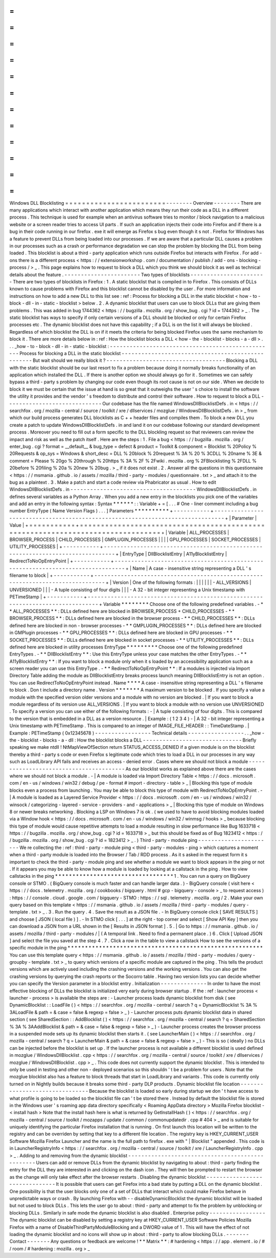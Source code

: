=
=
=
=
=
=
=
=
=
=
=
=
=
=
=
=
=
=
=
=
=
=
=
=
Windows
DLL
Blocklisting
=
=
=
=
=
=
=
=
=
=
=
=
=
=
=
=
=
=
=
=
=
=
=
=
-
-
-
-
-
-
-
-
Overview
-
-
-
-
-
-
-
-
There
are
many
applications
which
interact
with
another
application
which
means
they
run
their
code
as
a
DLL
in
a
different
process
.
This
technique
is
used
for
example
when
an
antivirus
software
tries
to
monitor
/
block
navigation
to
a
malicious
website
or
a
screen
reader
tries
to
access
UI
parts
.
If
such
an
application
injects
their
code
into
Firefox
and
if
there
is
a
bug
in
their
code
running
in
our
firefox
.
exe
it
will
emerge
as
Firefox
s
bug
even
though
it
s
not
.
Firefox
for
Windows
has
a
feature
to
prevent
DLLs
from
being
loaded
into
our
processes
.
If
we
are
aware
that
a
particular
DLL
causes
a
problem
in
our
processes
such
as
a
crash
or
performance
degradation
we
can
stop
the
problem
by
blocking
the
DLL
from
being
loaded
.
This
blocklist
is
about
a
third
-
party
application
which
runs
outside
Firefox
but
interacts
with
Firefox
.
For
add
-
ons
there
is
a
different
process
<
https
:
/
/
extensionworkshop
.
com
/
documentation
/
publish
/
add
-
ons
-
blocking
-
process
/
>
_
.
This
page
explains
how
to
request
to
block
a
DLL
which
you
think
we
should
block
it
as
well
as
technical
details
about
the
feature
.
-
-
-
-
-
-
-
-
-
-
-
-
-
-
-
-
-
-
-
-
-
-
-
Two
types
of
blocklists
-
-
-
-
-
-
-
-
-
-
-
-
-
-
-
-
-
-
-
-
-
-
-
There
are
two
types
of
blocklists
in
Firefox
:
1
.
A
static
blocklist
that
is
compiled
in
to
Firefox
.
This
consists
of
DLLs
known
to
cause
problems
with
Firefox
and
this
blocklist
cannot
be
disabled
by
the
user
.
For
more
information
and
instructions
on
how
to
add
a
new
DLL
to
this
list
see
:
ref
:
Process
for
blocking
a
DLL
in
the
static
blocklist
<
how
-
to
-
block
-
dll
-
in
-
static
-
blocklist
>
below
.
2
.
A
dynamic
blocklist
that
users
can
use
to
block
DLLs
that
are
giving
them
problems
.
This
was
added
in
bug
1744362
<
https
:
/
/
bugzilla
.
mozilla
.
org
/
show_bug
.
cgi
?
id
=
1744362
>
_
.
The
static
blocklist
has
ways
to
specify
if
only
certain
versions
of
a
DLL
should
be
blocked
or
only
for
certain
Firefox
processes
etc
.
The
dynamic
blocklist
does
not
have
this
capability
;
if
a
DLL
is
on
the
list
it
will
always
be
blocked
.
Regardless
of
which
blocklist
the
DLL
is
on
if
it
meets
the
criteria
for
being
blocked
Firefox
uses
the
same
mechanism
to
block
it
.
There
are
more
details
below
in
:
ref
:
How
the
blocklist
blocks
a
DLL
<
how
-
the
-
blocklist
-
blocks
-
a
-
dll
>
.
.
.
_how
-
to
-
block
-
dll
-
in
-
static
-
blocklist
:
-
-
-
-
-
-
-
-
-
-
-
-
-
-
-
-
-
-
-
-
-
-
-
-
-
-
-
-
-
-
-
-
-
-
-
-
-
-
-
-
-
-
-
-
-
-
-
-
-
-
Process
for
blocking
a
DLL
in
the
static
blocklist
-
-
-
-
-
-
-
-
-
-
-
-
-
-
-
-
-
-
-
-
-
-
-
-
-
-
-
-
-
-
-
-
-
-
-
-
-
-
-
-
-
-
-
-
-
-
-
-
-
-
But
wait
should
we
really
block
it
?
-
-
-
-
-
-
-
-
-
-
-
-
-
-
-
-
-
-
-
-
-
-
-
-
-
-
-
-
-
-
-
-
-
-
-
-
Blocking
a
DLL
with
the
static
blocklist
should
be
our
last
resort
to
fix
a
problem
because
doing
it
normally
breaks
functionality
of
an
application
which
installed
the
DLL
.
If
there
is
another
option
we
should
always
go
for
it
.
Sometimes
we
can
safely
bypass
a
third
-
party
s
problem
by
changing
our
code
even
though
its
root
cause
is
not
on
our
side
.
When
we
decide
to
block
it
we
must
be
certain
that
the
issue
at
hand
is
so
great
that
it
outweighs
the
user
'
s
choice
to
install
the
software
the
utility
it
provides
and
the
vendor
'
s
freedom
to
distribute
and
control
their
software
.
How
to
request
to
block
a
DLL
-
-
-
-
-
-
-
-
-
-
-
-
-
-
-
-
-
-
-
-
-
-
-
-
-
-
-
-
-
Our
codebase
has
the
file
named
WindowsDllBlocklistDefs
.
in
<
https
:
/
/
searchfox
.
org
/
mozilla
-
central
/
source
/
toolkit
/
xre
/
dllservices
/
mozglue
/
WindowsDllBlocklistDefs
.
in
>
_
from
which
our
build
process
generates
DLL
blocklists
as
C
+
+
header
files
and
compiles
them
.
To
block
a
new
DLL
you
create
a
patch
to
update
WindowsDllBlocklistDefs
.
in
and
land
it
on
our
codebase
following
our
standard
development
process
.
Moreover
you
need
to
fill
out
a
form
specific
to
the
DLL
blockling
request
so
that
reviewers
can
review
the
impact
and
risk
as
well
as
the
patch
itself
.
Here
are
the
steps
:
1
.
File
a
bug
<
https
:
/
/
bugzilla
.
mozilla
.
org
/
enter_bug
.
cgi
?
format
=
__default__
&
bug_type
=
defect
&
product
=
Toolkit
&
component
=
Blocklist
%
20Policy
%
20Requests
&
op_sys
=
Windows
&
short_desc
=
DLL
%
20block
%
20request
%
3A
%
20
%
3CDLL
%
20name
%
3E
&
comment
=
Please
%
20go
%
20through
%
20https
%
3A
%
2F
%
2Fwiki
.
mozilla
.
org
%
2FBlocklisting
%
2FDLL
%
20before
%
20filing
%
20a
%
20new
%
20bug
.
>
_
if
it
does
not
exist
.
2
.
Answer
all
the
questions
in
this
questionnaire
<
https
:
/
/
msmania
.
github
.
io
/
assets
/
mozilla
/
third
-
party
-
modules
/
questionnaire
.
txt
>
_
and
attach
it
to
the
bug
as
a
plaintext
.
3
.
Make
a
patch
and
start
a
code
review
via
Phabricator
as
usual
.
How
to
edit
WindowsDllBlocklistDefs
.
in
-
-
-
-
-
-
-
-
-
-
-
-
-
-
-
-
-
-
-
-
-
-
-
-
-
-
-
-
-
-
-
-
-
-
-
-
-
-
WindowsDllBlocklistDefs
.
in
defines
several
variables
as
a
Python
Array
.
When
you
add
a
new
entry
in
the
blocklists
you
pick
one
of
the
variables
and
add
an
entry
in
the
following
syntax
:
Syntax
*
*
*
*
*
*
:
:
Variable
+
=
[
.
.
.
#
One
-
liner
comment
including
a
bug
number
EntryType
(
Name
Version
Flags
)
.
.
.
]
Parameters
*
*
*
*
*
*
*
*
*
*
+
-
-
-
-
-
-
-
-
-
-
-
+
-
-
-
-
-
-
-
-
-
-
-
-
-
-
-
-
-
-
-
-
-
-
-
-
-
-
-
-
-
-
-
-
-
-
-
-
-
-
-
-
-
-
-
-
-
-
-
-
-
-
-
-
-
-
-
-
-
-
-
-
-
-
-
-
-
-
-
-
-
-
-
-
-
-
-
-
-
-
-
-
+
|
Parameter
|
Value
|
+
=
=
=
=
=
=
=
=
=
=
=
+
=
=
=
=
=
=
=
=
=
=
=
=
=
=
=
=
=
=
=
=
=
=
=
=
=
=
=
=
=
=
=
=
=
=
=
=
=
=
=
=
=
=
=
=
=
=
=
=
=
=
=
=
=
=
=
=
=
=
=
=
=
=
=
=
=
=
=
=
=
=
=
=
=
=
=
=
=
=
=
=
+
|
Variable
|
ALL_PROCESSES
\
|
BROWSER_PROCESS
\
|
CHILD_PROCESSES
\
|
GMPLUGIN_PROCESSES
\
|
|
|
|
GPU_PROCESSES
\
|
SOCKET_PROCESSES
\
|
UTILITY_PROCESSES
|
+
-
-
-
-
-
-
-
-
-
-
-
+
-
-
-
-
-
-
-
-
-
-
-
-
-
-
-
-
-
-
-
-
-
-
-
-
-
-
-
-
-
-
-
-
-
-
-
-
-
-
-
-
-
-
-
-
-
-
-
-
-
-
-
-
-
-
-
-
-
-
-
-
-
-
-
-
-
-
-
-
-
-
-
-
-
-
-
-
-
-
-
-
+
|
EntryType
|
DllBlocklistEntry
\
|
A11yBlocklistEntry
\
|
RedirectToNoOpEntryPoint
|
+
-
-
-
-
-
-
-
-
-
-
-
+
-
-
-
-
-
-
-
-
-
-
-
-
-
-
-
-
-
-
-
-
-
-
-
-
-
-
-
-
-
-
-
-
-
-
-
-
-
-
-
-
-
-
-
-
-
-
-
-
-
-
-
-
-
-
-
-
-
-
-
-
-
-
-
-
-
-
-
-
-
-
-
-
-
-
-
-
-
-
-
-
+
|
Name
|
A
case
-
insensitive
string
representing
a
DLL
'
s
filename
to
block
|
+
-
-
-
-
-
-
-
-
-
-
-
+
-
-
-
-
-
-
-
-
-
-
-
-
-
-
-
-
-
-
-
-
-
-
-
-
-
-
-
-
-
-
-
-
-
-
-
-
-
-
-
-
-
-
-
-
-
-
-
-
-
-
-
-
-
-
-
-
-
-
-
-
-
-
-
-
-
-
-
-
-
-
-
-
-
-
-
-
-
-
-
-
+
|
Version
|
One
of
the
following
formats
:
|
|
|
|
|
|
-
ALL_VERSIONS
\
|
UNVERSIONED
|
|
|
-
A
tuple
consisting
of
four
digits
|
|
|
-
A
32
-
bit
integer
representing
a
Unix
timestamp
with
PETimeStamp
|
+
-
-
-
-
-
-
-
-
-
-
-
+
-
-
-
-
-
-
-
-
-
-
-
-
-
-
-
-
-
-
-
-
-
-
-
-
-
-
-
-
-
-
-
-
-
-
-
-
-
-
-
-
-
-
-
-
-
-
-
-
-
-
-
-
-
-
-
-
-
-
-
-
-
-
-
-
-
-
-
-
-
-
-
-
-
-
-
-
-
-
-
-
+
Variable
*
*
*
*
*
*
*
*
Choose
one
of
the
following
predefined
variables
.
-
*
*
ALL_PROCESSES
*
*
:
DLLs
defined
here
are
blocked
in
BROWSER_PROCESS
+
CHILD_PROCESSES
-
*
*
BROWSER_PROCESS
*
*
:
DLLs
defined
here
are
blocked
in
the
browser
process
-
*
*
CHILD_PROCESSES
*
*
:
DLLs
defined
here
are
blocked
in
non
-
browser
processes
-
*
*
GMPLUGIN_PROCESSES
*
*
:
DLLs
defined
here
are
blocked
in
GMPlugin
processes
-
*
*
GPU_PROCESSES
*
*
:
DLLs
defined
here
are
blocked
in
GPU
processes
-
*
*
SOCKET_PROCESSES
*
*
:
DLLs
defined
here
are
blocked
in
socket
processes
-
*
*
UTILITY_PROCESSES
*
*
:
DLLs
defined
here
are
blocked
in
utility
processes
EntryType
*
*
*
*
*
*
*
*
*
Choose
one
of
the
following
predefined
EntryTypes
.
-
*
*
DllBlocklistEntry
*
*
:
Use
this
EntryType
unless
your
case
matches
the
other
EntryTypes
.
-
*
*
A11yBlocklistEntry
*
*
:
If
you
want
to
block
a
module
only
when
it
s
loaded
by
an
accessibility
application
such
as
a
screen
reader
you
can
use
this
EntryType
.
-
*
*
RedirectToNoOpEntryPoint
*
*
:
If
a
modules
is
injected
via
Import
Directory
Table
adding
the
module
as
DllBlocklistEntry
breaks
process
launch
meaning
DllBlocklistEntry
is
not
an
option
.
You
can
use
RedirectToNoOpEntryPoint
instead
.
Name
*
*
*
*
A
case
-
insensitive
string
representing
a
DLL
'
s
filename
to
block
.
Don
t
include
a
directory
name
.
Version
*
*
*
*
*
*
*
A
maximum
version
to
be
blocked
.
If
you
specify
a
value
a
module
with
the
specified
version
older
versions
and
a
module
with
no
version
are
blocked
.
|
If
you
want
to
block
a
module
regardless
of
its
version
use
ALL_VERSIONS
.
|
If
you
want
to
block
a
module
with
no
version
use
UNVERSIONED
.
To
specify
a
version
you
can
use
either
of
the
following
formats
:
-
|
A
tuple
consisting
of
four
digits
.
This
is
compared
to
the
version
that
is
embedded
in
a
DLL
as
a
version
resource
.
|
Example
:
(
1
2
3
4
)
-
|
A
32
-
bit
integer
representing
a
Unix
timestamp
with
PETimeStamp
.
This
is
compared
to
an
integer
of
IMAGE_FILE_HEADER
:
:
TimeDateStamp
.
|
Example
:
PETimeStamp
(
0x12345678
)
-
-
-
-
-
-
-
-
-
-
-
-
-
-
-
-
-
Technical
details
-
-
-
-
-
-
-
-
-
-
-
-
-
-
-
-
-
.
.
_how
-
the
-
blocklist
-
blocks
-
a
-
dll
:
How
the
blocklist
blocks
a
DLL
-
-
-
-
-
-
-
-
-
-
-
-
-
-
-
-
-
-
-
-
-
-
-
-
-
-
-
-
-
-
Briefly
speaking
we
make
ntdll
!
NtMapViewOfSection
return
STATUS_ACCESS_DENIED
if
a
given
module
is
on
the
blocklist
thereby
a
third
-
party
s
code
or
even
Firefox
s
legitimate
code
which
tries
to
load
a
DLL
in
our
processes
in
any
way
such
as
LoadLibrary
API
fails
and
receives
an
access
-
denied
error
.
Cases
where
we
should
not
block
a
module
-
-
-
-
-
-
-
-
-
-
-
-
-
-
-
-
-
-
-
-
-
-
-
-
-
-
-
-
-
-
-
-
-
-
-
-
-
-
-
-
As
our
blocklist
works
as
explained
above
there
are
the
cases
where
we
should
not
block
a
module
.
-
|
A
module
is
loaded
via
Import
Directory
Table
<
https
:
/
/
docs
.
microsoft
.
com
/
en
-
us
/
windows
/
win32
/
debug
/
pe
-
format
#
import
-
directory
-
table
>
_
|
Blocking
this
type
of
module
blocks
even
a
process
from
launching
.
You
may
be
able
to
block
this
type
of
module
with
RedirectToNoOpEntryPoint
.
-
|
A
module
is
loaded
as
a
Layered
Service
Provider
<
https
:
/
/
docs
.
microsoft
.
com
/
en
-
us
/
windows
/
win32
/
winsock
/
categorizing
-
layered
-
service
-
providers
-
and
-
applications
>
_
|
Blocking
this
type
of
module
on
Windows
8
or
newer
breaks
networking
.
Blocking
a
LSP
on
Windows
7
is
ok
.
(
we
used
to
have
to
avoid
blocking
modules
loaded
via
a
Window
hook
<
https
:
/
/
docs
.
microsoft
.
com
/
en
-
us
/
windows
/
win32
/
winmsg
/
hooks
>
_
because
blocking
this
type
of
module
would
cause
repetitive
attempts
to
load
a
module
resulting
in
slow
performance
like
Bug
1633718
<
https
:
/
/
bugzilla
.
mozilla
.
org
/
show_bug
.
cgi
?
id
=
1633718
>
_
but
this
should
be
fixed
as
of
Bug
1823412
<
https
:
/
/
bugzilla
.
mozilla
.
org
/
show_bug
.
cgi
?
id
=
1823412
>
_
.
)
Third
-
party
-
module
ping
-
-
-
-
-
-
-
-
-
-
-
-
-
-
-
-
-
-
-
-
-
-
-
We
re
collecting
the
:
ref
:
third
-
party
-
module
ping
<
third
-
party
-
modules
-
ping
>
which
captures
a
moment
when
a
third
-
party
module
is
loaded
into
the
Browser
/
Tab
/
RDD
process
.
As
it
s
asked
in
the
request
form
it
s
important
to
check
the
third
-
party
-
module
ping
and
see
whether
a
module
we
want
to
block
appears
in
the
ping
or
not
.
If
it
appears
you
may
be
able
to
know
how
a
module
is
loaded
by
looking
at
a
callstack
in
the
ping
.
How
to
view
callstacks
in
the
ping
*
*
*
*
*
*
*
*
*
*
*
*
*
*
*
*
*
*
*
*
*
*
*
*
*
*
*
*
*
*
*
*
*
*
1
.
You
can
run
a
query
on
BigQuery
console
or
STMO
.
(
BigQuery
console
is
much
faster
and
can
handle
larger
data
.
)
-
BigQuery
console
(
visit
here
<
https
:
/
/
docs
.
telemetry
.
mozilla
.
org
/
cookbooks
/
bigquery
.
html
#
gcp
-
bigquery
-
console
>
_
to
request
access
)
:
https
:
/
/
console
.
cloud
.
google
.
com
/
bigquery
-
STMO
:
https
:
/
/
sql
.
telemetry
.
mozilla
.
org
/
2
.
Make
your
own
query
based
on
this
template
<
https
:
/
/
msmania
.
github
.
io
/
assets
/
mozilla
/
third
-
party
-
modules
/
query
-
template
.
txt
>
_
.
3
.
Run
the
query
.
4
.
Save
the
result
as
a
JSON
file
.
-
In
BigQuery
console
click
[
SAVE
RESULTS
]
and
choose
[
JSON
(
local
file
)
]
.
-
In
STMO
click
[
.
.
.
]
at
the
right
-
top
corner
and
select
[
Show
API
Key
]
then
you
can
download
a
JSON
from
a
URL
shown
in
the
[
Results
in
JSON
format
]
.
5
.
|
Go
to
https
:
/
/
msmania
.
github
.
io
/
assets
/
mozilla
/
third
-
party
-
modules
/
|
(
A
temporal
link
.
Need
to
find
a
permanent
place
.
)
6
.
Click
[
Upload
JSON
]
and
select
the
file
you
saved
at
the
step
4
.
7
.
Click
a
row
in
the
table
to
view
a
callstack
How
to
see
the
versions
of
a
specific
module
in
the
ping
*
*
*
*
*
*
*
*
*
*
*
*
*
*
*
*
*
*
*
*
*
*
*
*
*
*
*
*
*
*
*
*
*
*
*
*
*
*
*
*
*
*
*
*
*
*
*
*
*
*
*
*
*
*
*
*
You
can
use
this
template
query
<
https
:
/
/
msmania
.
github
.
io
/
assets
/
mozilla
/
third
-
party
-
modules
/
query
-
groupby
-
template
.
txt
>
_
to
query
which
versions
of
a
specific
module
are
captured
in
the
ping
.
This
tells
the
product
versions
which
are
actively
used
including
the
crashing
versions
and
the
working
versions
.
You
can
also
get
the
crashing
versions
by
querying
the
crash
reports
or
the
Socorro
table
.
Having
two
version
lists
you
can
decide
whether
you
can
specify
the
Version
parameter
in
a
blocklist
entry
.
Initialization
-
-
-
-
-
-
-
-
-
-
-
-
-
-
In
order
to
have
the
most
effective
blocking
of
DLLs
the
blocklist
is
initialized
very
early
during
browser
startup
.
If
the
:
ref
:
launcher
process
<
launcher
-
process
>
is
available
the
steps
are
:
-
Launcher
process
loads
dynamic
blocklist
from
disk
(
see
DynamicBlocklist
:
:
LoadFile
(
)
<
https
:
/
/
searchfox
.
org
/
mozilla
-
central
/
search
?
q
=
DynamicBlocklist
%
3A
%
3ALoadFile
&
path
=
&
case
=
false
&
regexp
=
false
>
_
)
-
Launcher
process
puts
dynamic
blocklist
data
in
shared
section
(
see
SharedSection
:
:
AddBlocklist
(
)
<
https
:
/
/
searchfox
.
org
/
mozilla
-
central
/
search
?
q
=
SharedSection
%
3A
%
3AAddBlocklist
&
path
=
&
case
=
false
&
regexp
=
false
>
_
)
-
Launcher
process
creates
the
browser
process
in
a
suspended
mode
sets
up
its
dynamic
blocklist
then
starts
it
.
(
see
LauncherMain
(
)
<
https
:
/
/
searchfox
.
org
/
mozilla
-
central
/
search
?
q
=
LauncherMain
&
path
=
&
case
=
false
&
regexp
=
false
>
_
)
-
This
is
so
(
ideally
)
no
DLLs
can
be
injected
before
the
blocklist
is
set
up
.
If
the
launcher
process
is
not
available
a
different
blocklist
is
used
defined
in
mozglue
/
WindowsDllBlocklist
.
cpp
<
https
:
/
/
searchfox
.
org
/
mozilla
-
central
/
source
/
toolkit
/
xre
/
dllservices
/
mozglue
/
WindowsDllBlocklist
.
cpp
>
_
.
This
code
does
not
currently
support
the
dynamic
blocklist
.
This
is
intended
to
only
be
used
in
testing
and
other
non
-
deployed
scenarios
so
this
shouldn
'
t
be
a
problem
for
users
.
Note
that
the
mozglue
blocklist
also
has
a
feature
to
block
threads
that
start
in
LoadLibrary
and
variants
.
This
code
is
currently
only
turned
on
in
Nightly
builds
because
it
breaks
some
third
-
party
DLP
products
.
Dynamic
blocklist
file
location
-
-
-
-
-
-
-
-
-
-
-
-
-
-
-
-
-
-
-
-
-
-
-
-
-
-
-
-
-
-
-
Because
the
blocklist
is
loaded
so
early
during
startup
we
don
'
t
have
access
to
what
profile
is
going
to
be
loaded
so
the
blocklist
file
can
'
t
be
stored
there
.
Instead
by
default
the
blocklist
file
is
stored
in
the
Windows
user
'
s
roaming
app
data
directory
specifically
<
Roaming
AppData
directory
>
\
Mozilla
\
Firefox
\
blocklist
-
<
install
hash
>
Note
that
the
install
hash
here
is
what
is
returned
by
GetInstallHash
(
)
<
https
:
/
/
searchfox
.
org
/
mozilla
-
central
/
source
/
toolkit
/
mozapps
/
update
/
common
/
commonupdatedir
.
cpp
#
404
>
_
and
is
suitable
for
uniquely
identifying
the
particular
Firefox
installation
that
is
running
.
On
first
launch
this
location
will
be
written
to
the
registry
and
can
be
overriden
by
setting
that
key
to
a
different
file
location
.
The
registry
key
is
HKEY_CURRENT_USER
\
Software
\
Mozilla
\
Firefox
\
Launcher
and
the
name
is
the
full
path
to
firefox
.
exe
with
"
\
|
Blocklist
"
appended
.
This
code
is
in
LauncherRegistryInfo
<
https
:
/
/
searchfox
.
org
/
mozilla
-
central
/
source
/
toolkit
/
xre
/
LauncherRegistryInfo
.
cpp
>
_
.
Adding
to
and
removing
from
the
dynamic
blocklist
-
-
-
-
-
-
-
-
-
-
-
-
-
-
-
-
-
-
-
-
-
-
-
-
-
-
-
-
-
-
-
-
-
-
-
-
-
-
-
-
-
-
-
-
-
-
-
-
-
Users
can
add
or
remove
DLLs
from
the
dynamic
blocklist
by
navigating
to
about
:
third
-
party
finding
the
entry
for
the
DLL
they
are
interested
in
and
clicking
on
the
dash
icon
.
They
will
then
be
prompted
to
restart
the
browser
as
the
change
will
only
take
effect
after
the
browser
restarts
.
Disabling
the
dynamic
blocklist
-
-
-
-
-
-
-
-
-
-
-
-
-
-
-
-
-
-
-
-
-
-
-
-
-
-
-
-
-
-
-
It
is
possible
that
users
can
get
Firefox
into
a
bad
state
by
putting
a
DLL
on
the
dynamic
blocklist
.
One
possibility
is
that
the
user
blocks
only
one
of
a
set
of
DLLs
that
interact
which
could
make
Firefox
behave
in
unpredictable
ways
or
crash
.
By
launching
Firefox
with
-
-
disableDynamicBlocklist
\
the
dynamic
blocklist
will
be
loaded
but
not
used
to
block
DLLs
.
This
lets
the
user
go
to
about
:
third
-
party
and
attempt
to
fix
the
problem
by
unblocking
or
blocking
DLLs
.
Similarly
in
safe
mode
the
dynamic
blocklist
is
also
disabled
.
Enterprise
policy
-
-
-
-
-
-
-
-
-
-
-
-
-
-
-
-
-
The
dynamic
blocklist
can
be
disabled
by
setting
a
registry
key
at
HKEY_CURRENT_USER
\
Software
\
Policies
\
Mozilla
\
Firefox
with
a
name
of
DisableThirdPartyModuleBlocking
and
a
DWORD
value
of
1
.
This
will
have
the
effect
of
not
loading
the
dynamic
blocklist
and
no
icons
will
show
up
in
about
:
third
-
party
to
allow
blocking
DLLs
.
-
-
-
-
-
-
-
Contact
-
-
-
-
-
-
-
Any
questions
or
feedback
are
welcome
!
*
*
Matrix
*
*
:
#
hardening
<
https
:
/
/
app
.
element
.
io
/
#
/
room
/
#
hardening
:
mozilla
.
org
>
_
